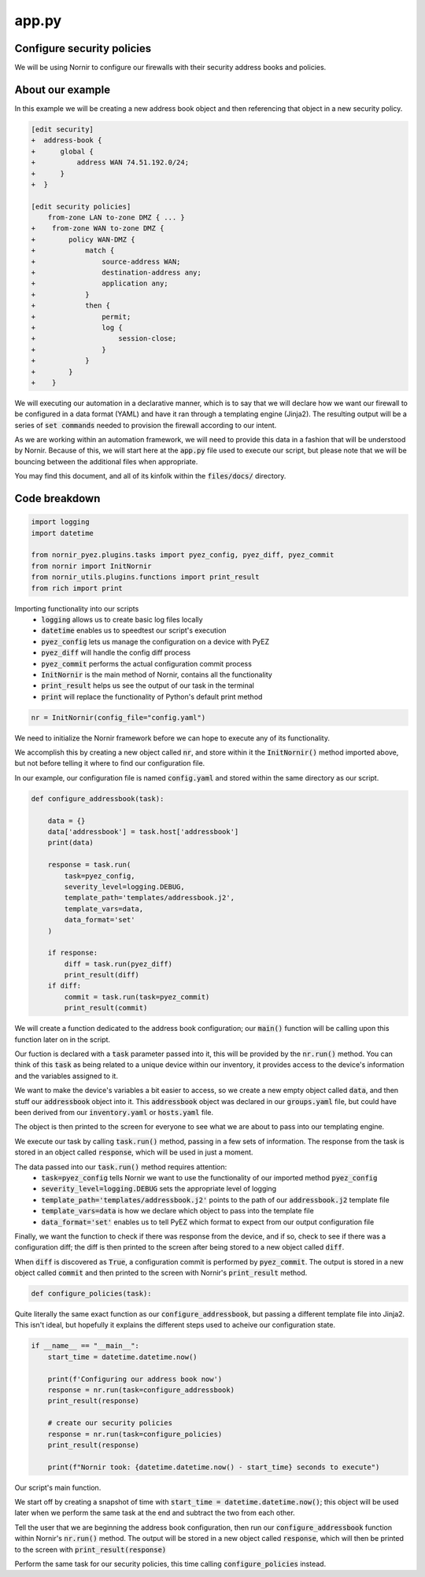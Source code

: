 ======
app.py
======

---------------------------
Configure security policies
---------------------------

We will be using Nornir to configure our firewalls with their security address books and policies.

-----------------
About our example
-----------------

In this example we will be creating a new address book object and then referencing that object in a new security policy.


.. code-block:: yaml

    [edit security]
    +  address-book {
    +      global {
    +          address WAN 74.51.192.0/24;
    +      }
    +  }

    [edit security policies]
        from-zone LAN to-zone DMZ { ... }
    +    from-zone WAN to-zone DMZ {
    +        policy WAN-DMZ {
    +            match {
    +                source-address WAN;
    +                destination-address any;
    +                application any;
    +            }
    +            then {
    +                permit;
    +                log {
    +                    session-close;
    +                }
    +            }
    +        }
    +    }

We will executing our automation in a declarative manner, which is to say that we will declare how we want our firewall to be configured in a data format (YAML) and have it ran through a templating engine (Jinja2). The resulting output will be a series of :code:`set commands` needed to provision the firewall according to our intent.

As we are working within an automation framework, we will need to provide this data in a fashion that will be understood by Nornir. Because of this, we will start here at the :code:`app.py` file used to execute our script, but please note that we will be bouncing between the additional files when appropriate.

You may find this document, and all of its kinfolk within the :code:`files/docs/` directory.

--------------
Code breakdown
--------------

.. code-block:: python

    import logging
    import datetime

    from nornir_pyez.plugins.tasks import pyez_config, pyez_diff, pyez_commit
    from nornir import InitNornir
    from nornir_utils.plugins.functions import print_result
    from rich import print


Importing functionality into our scripts
  - :code:`logging` allows us to create basic log files locally
  - :code:`datetime` enables us to speedtest our script's execution
  - :code:`pyez_config` lets us manage the configuration on a device with PyEZ
  - :code:`pyez_diff` will handle the config diff process
  - :code:`pyez_commit` performs the actual configuration commit process
  - :code:`InitNornir` is the main method of Nornir, contains all the functionality
  - :code:`print_result` helps us see the output of our task in the terminal
  - :code:`print` will replace the functionality of Python's default print method


.. code-block:: python

    nr = InitNornir(config_file="config.yaml")


We need to initialize the Nornir framework before we can hope to execute any of its functionality.

We accomplish this by creating a new object called :code:`nr`, and store within it the :code:`InitNornir()` method imported above, but not before telling it where to find our configuration file.

In our example, our configuration file is named :code:`config.yaml` and stored within the same directory as our script.


.. code-block:: python

    def configure_addressbook(task):

        data = {}
        data['addressbook'] = task.host['addressbook']
        print(data)

        response = task.run(
            task=pyez_config,
            severity_level=logging.DEBUG,
            template_path='templates/addressbook.j2',
            template_vars=data,
            data_format='set'
        )

        if response:
            diff = task.run(pyez_diff)
            print_result(diff)
        if diff:
            commit = task.run(task=pyez_commit)
            print_result(commit)


We will create a function dedicated to the address book configuration; our :code:`main()` function will be calling upon this function later on in the script.

Our fuction is declared with a :code:`task` parameter passed into it, this will be provided by the :code:`nr.run()` method. You can think of this :code:`task` as being related to a unique device within our inventory, it provides access to the device's information and the variables assigned to it.

We want to make the device's variables a bit easier to access, so we create a new empty object called :code:`data`, and then stuff our :code:`addressbook` object into it. This :code:`addressbook` object was declared in our :code:`groups.yaml` file, but could have been derived from our :code:`inventory.yaml` or :code:`hosts.yaml` file.

The object is then printed to the screen for everyone to see what we are about to pass into our templating engine.

We execute our task by calling :code:`task.run()` method, passing in a few sets of information. The response from the task is stored in an object called :code:`response`, which will be used in just a moment.

The data passed into our :code:`task.run()` method requires attention:
  - :code:`task=pyez_config` tells Nornir we want to use the functionality of our imported method :code:`pyez_config`
  - :code:`severity_level=logging.DEBUG` sets the appropriate level of logging 
  - :code:`template_path='templates/addressbook.j2'` points to the path of our :code:`addressbook.j2` template file
  - :code:`template_vars=data` is how we declare which object to pass into the template file
  - :code:`data_format='set'` enables us to tell PyEZ which format to expect from our output configuration file

Finally, we want the function to check if there was response from the device, and if so, check to see if there was a configuration diff; the diff is then printed to the screen after being stored to a new object called :code:`diff`.

When :code:`diff` is discovered as :code:`True`, a configuration commit is performed by :code:`pyez_commit`. The output is stored in a new object called :code:`commit` and then printed to the screen with Nornir's :code:`print_result` method.


.. code-block:: python

    def configure_policies(task):


Quite literally the same exact function as our :code:`configure_addressbook`, but passing a different template file into Jinja2. This isn't ideal, but hopefully it explains the different steps used to acheive our configuration state.


.. code-block:: python

    if __name__ == "__main__":
        start_time = datetime.datetime.now()

        print(f'Configuring our address book now')
        response = nr.run(task=configure_addressbook)
        print_result(response)

        # create our security policies
        response = nr.run(task=configure_policies)
        print_result(response)

        print(f"Nornir took: {datetime.datetime.now() - start_time} seconds to execute")


Our script's main function.

We start off by creating a snapshot of time with :code:`start_time = datetime.datetime.now()`; this object will be used later when we perform the same task at the end and subtract the two from each other.

Tell the user that we are beginning the address book configuration, then run our :code:`configure_addressbook` function within Nornir's :code:`nr.run()` method. The output will be stored in a new object called :code:`response`, which will then be printed to the screen with :code:`print_result(response)`

Perform the same task for our security policies, this time calling :code:`configure_policies` instead.
